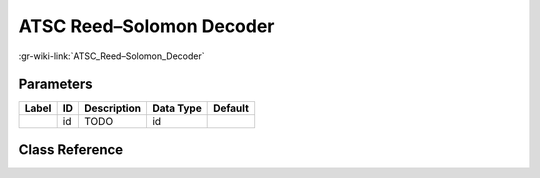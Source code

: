 -------------------------
ATSC Reed–Solomon Decoder
-------------------------

:gr-wiki-link:`ATSC_Reed–Solomon_Decoder`

Parameters
**********

+-------------------------+-------------------------+-------------------------+-------------------------+-------------------------+
|Label                    |ID                       |Description              |Data Type                |Default                  |
+=========================+=========================+=========================+=========================+=========================+
|                         |id                       |TODO                     |id                       |                         |
+-------------------------+-------------------------+-------------------------+-------------------------+-------------------------+

Class Reference
*******************

.. tabs::

   .. group-tab:: Python
      TODO

   .. group-tab:: C++

      .. doxygengroup:: block_dtv_atsc_rs_decoder
         :content-only:
         :undoc-members:
         :private-members:
         :members:


